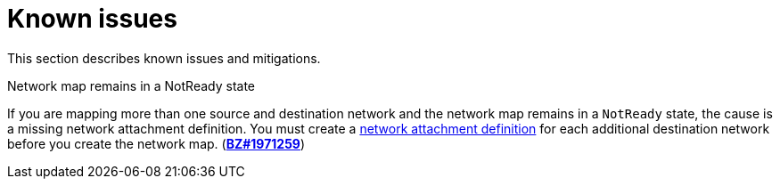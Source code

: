 // Module included in the following assemblies:
//
// * documentation/doc-Migration_Toolkit_for_Virtualization/master.adoc

[id="known-issues_{context}"]
= Known issues

This section describes known issues and mitigations.

.Network map remains in a NotReady state

If you are mapping more than one source and destination network and the network map remains in a `NotReady` state, the cause is a missing network attachment definition. You must create a link:https://docs.openshift.com/container-platform/{ocp-version}/virt/virtual_machines/vm_networking/virt-attaching-vm-multiple-networks.html#virt-creating-network-attachment-definition[network attachment definition] for each additional destination network before you create the network map. (*link:https://bugzilla.redhat.com/show_bug.cgi?id=1971259[BZ#1971259]*)
